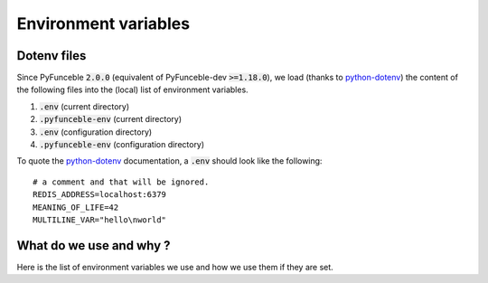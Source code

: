 Environment variables
---------------------

Dotenv files
^^^^^^^^^^^^

Since PyFunceble :code:`2.0.0` (equivalent of PyFunceble-dev :code:`>=1.18.0`),
we load (thanks to `python-dotenv`_) the content of
the following files into the (local) list of environment variables.

1. :code:`.env` (current directory)
2. :code:`.pyfunceble-env` (current directory)
3. :code:`.env` (configuration directory)
4. :code:`.pyfunceble-env` (configuration directory)

To quote the `python-dotenv`_ documentation, a :code:`.env` should look
like the following:

::

    # a comment and that will be ignored.
    REDIS_ADDRESS=localhost:6379
    MEANING_OF_LIFE=42
    MULTILINE_VAR="hello\nworld"

.. _python-dotenv: https://github.com/theskumar/python-dotenv

What do we use and why ?
^^^^^^^^^^^^^^^^^^^^^^^^

Here is the list of environment variables we use and how we use them if they
are set.

+---------------------------------------+----------------------------------------------------------------------------------------------------------------------+
| **Environment Variable**              | **How do we use it?**                                                                                                |
+---------------------------------------+----------------------------------------------------------------------------------------------------------------------+
| :code:`DEBUG_PYFUNCEBLE`              | Same as :code:`PYFUNCEBLE_DEBUG` it's just present for retro-compatibility.                                          |
+---------------------------------------+----------------------------------------------------------------------------------------------------------------------+
| :code:`DEBUG_PYFUNCEBLE_ON_SCREEN`    | Same as :code:`PYFUNCEBLE_DEBUG_ON_SCREEN` it's just present for retro-compatibility.                                |
+---------------------------------------+----------------------------------------------------------------------------------------------------------------------+
| :code:`PYFUNCEBLE_AUTO_CONFIGURATION` | Tell us if we have to install/update the configuration file automatically.                                           |
+---------------------------------------+----------------------------------------------------------------------------------------------------------------------+
| :code:`PYFUNCEBLE_DB_CHARSET`         | Tell us the database charset or encoding to use.                                                                                    |
+---------------------------------------+----------------------------------------------------------------------------------------------------------------------+
| :code:`PYFUNCEBLE_DB_HOST`            | Tell us the host or the Unix socket (absolute path) of the database.                                                 |
+---------------------------------------+----------------------------------------------------------------------------------------------------------------------+
| :code:`PYFUNCEBLE_DB_NAME`            | Tell us the name of the database to use.                                                                       |
+---------------------------------------+----------------------------------------------------------------------------------------------------------------------+
| :code:`PYFUNCEBLE_DB_PASSWORD`        | Tell us the database user password to use.                                                                              |
+---------------------------------------+----------------------------------------------------------------------------------------------------------------------+
| :code:`PYFUNCEBLE_DB_PORT`            | Tell us the database connection port to use.                                                                            |
+---------------------------------------+----------------------------------------------------------------------------------------------------------------------+
| :code:`PYFUNCEBLE_DB_USERNAME`        | Tell us the database user-name to use.                                                                                  |
+---------------------------------------+----------------------------------------------------------------------------------------------------------------------+
| :code:`PYFUNCEBLE_DEBUG`              | Tell us to log everything into the :code:`output/logs/*.log` files.                                                  |
+---------------------------------------+----------------------------------------------------------------------------------------------------------------------+
| :code:`PYFUNCEBLE_DEBUG_LVL`          | Sets the logging level to use.                                                                                       |
+---------------------------------------+----------------------------------------------------------------------------------------------------------------------+
| :code:`PYFUNCEBLE_LOGGING_LVL`        | Same as :code:`PYFUNCEBLE_DEBUG_LVL`.                                                                                |
+---------------------------------------+----------------------------------------------------------------------------------------------------------------------+
| :code:`PYFUNCEBLE_DEBUG_ON_SCREEN`    | Tell us to log everything to :code:`stdout`                                                                          |
+---------------------------------------+----------------------------------------------------------------------------------------------------------------------+
| :code:`PYFUNCEBLE_CONFIG_DIR`         | Tell us the location of the directory to use as the configuration directory.                                         |
+---------------------------------------+----------------------------------------------------------------------------------------------------------------------+
| :code:`PYFUNCEBLE_OUTPUT_DIR`         | Same as :code:`PYFUNCEBLE_CONFIG_DIR` it's just present for retro-compatibility.                                     |
+---------------------------------------+----------------------------------------------------------------------------------------------------------------------+
| :code:`PYFUNCEBLE_OUTPUT_LOCATION`    | Tell us where we should generate the :code:`output/` directory.                                                      |
+---------------------------------------+----------------------------------------------------------------------------------------------------------------------+
| :code:`APPDATA`                       | Used under Windows to construct/get the configuration directory if :code:`PYFUNCEBLE_CONFIG_DIR` is not found.       |
+---------------------------------------+----------------------------------------------------------------------------------------------------------------------+
| :code:`GH_TOKEN`                      | Tell us the GitHub token to set into the repository configuration when using PyFunceble under Travis CI.             |
+---------------------------------------+----------------------------------------------------------------------------------------------------------------------+
| :code:`GL_TOKEN`                      | Tell us the GitLab token to set into the repository configuration when using PyFunceble under GitLab CI/CD.          |
+---------------------------------------+----------------------------------------------------------------------------------------------------------------------+
| :code:`GIT_EMAIL`                     | Tell us the :code:`git.email` configuration to set when using PyFunceble under any supported CI environment.         |
+---------------------------------------+----------------------------------------------------------------------------------------------------------------------+
| :code:`GIT_NAME`                      | Tell us the :code:`git.name` configuration to set when using PyFunceble under any supported CI environment.          |
+---------------------------------------+----------------------------------------------------------------------------------------------------------------------+
| :code:`TRAVIS_BUILD_DIR`              | Used to confirm that we are running under a Travis CI container.                                                     |
+---------------------------------------+----------------------------------------------------------------------------------------------------------------------+
| :code:`GITLAB_CI`                     | Used to confirm that we are running under a GitLab CI/CD environment.                                                |
+---------------------------------------+----------------------------------------------------------------------------------------------------------------------+
| :code:`GITLAB_USER_ID`                | Used to confirm that we are running under a GitLab CI/CD environment.                                                |
+---------------------------------------+----------------------------------------------------------------------------------------------------------------------+